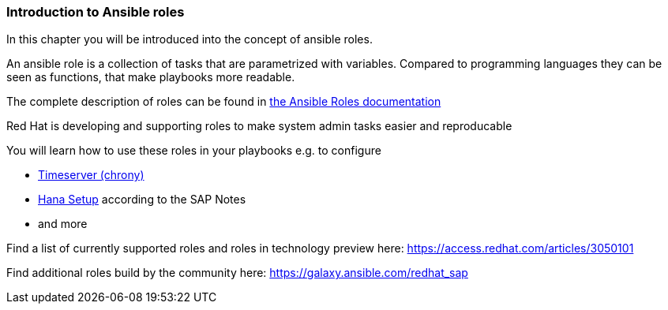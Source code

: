 
=== Introduction to Ansible roles

In this chapter you will be introduced into the concept of ansible roles.

An ansible role is a collection of tasks that are parametrized with variables. Compared to programming languages they can be seen as functions, that make playbooks more readable.

The complete description of roles can be found in link:https://docs.ansible.com/ansible/latest/user_guide/playbooks_reuse_roles.html[the Ansible Roles documentation]

Red Hat is developing and supporting roles to make system admin tasks easier and reproducable

You will learn how to use these roles in your playbooks e.g. to configure

- link:https://github.com/linux-system-roles/timesync[Timeserver (chrony)]
- link:https://github.com/linux-system-roles/sap-hana-prepare[Hana Setup] according to the SAP Notes
- and  more

Find a list of currently supported roles and roles in technology preview here: link:https://access.redhat.com/articles/3050101[]

Find additional roles build by the community here: link:https://galaxy.ansible.com/redhat_sap[]
